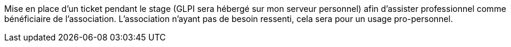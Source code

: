 ﻿Mise en place d'un ticket pendant le stage (GLPI sera hébergé sur mon serveur personnel) afin d'assister professionnel comme bénéficiaire de l'association. L'association n'ayant pas de besoin ressenti, cela sera pour un usage pro-personnel.

